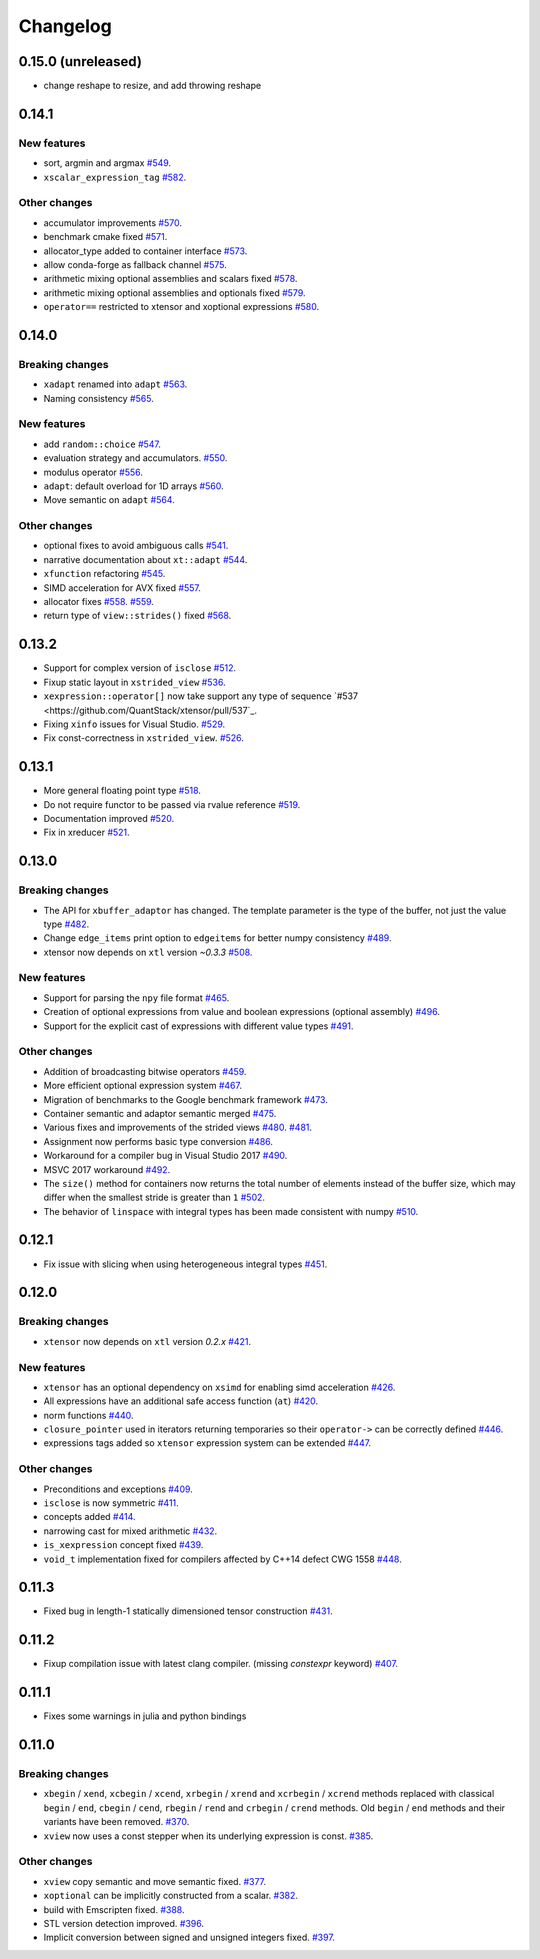 .. Copyright (c) 2016, Johan Mabille, Sylvain Corlay and Wolf Vollprecht

   Distributed under the terms of the BSD 3-Clause License.

   The full license is in the file LICENSE, distributed with this software.

Changelog
=========

0.15.0 (unreleased)
-------------------

- change reshape to resize, and add throwing reshape

0.14.1
------

New features
~~~~~~~~~~~~

- sort, argmin and argmax
  `#549 <https://github.com/QuantStack/xtensor/pull/549>`_.
- ``xscalar_expression_tag``
  `#582 <https://github.com/QuantStack/xtensor/pull/582>`_.

Other changes
~~~~~~~~~~~~~

- accumulator improvements
  `#570 <https://github.com/QuantStack/xtensor/pull/570>`_.
- benchmark cmake fixed
  `#571 <https://github.com/QuantStack/xtensor/pull/571>`_.
- allocator_type added to container interface
  `#573 <https://github.com/QuantStack/xtensor/pull/573>`_.
- allow conda-forge as fallback channel
  `#575 <https://github.com/QuantStack/xtensor/pull/575>`_.
- arithmetic mixing optional assemblies and scalars fixed
  `#578 <https://github.com/QuantStack/xtensor/pull/578>`_.
- arithmetic mixing optional assemblies and optionals fixed
  `#579 <https://github.com/QuantStack/xtensor/pull/579>`_.
- ``operator==`` restricted to xtensor and xoptional expressions
  `#580 <https://github.com/QuantStack/xtensor/pull/580>`_.

0.14.0
------

Breaking changes
~~~~~~~~~~~~~~~~

- ``xadapt`` renamed into ``adapt``
  `#563 <https://github.com/QuantStack/xtensor/pull/563>`_.
- Naming consistency
  `#565 <https://github.com/QuantStack/xtensor/pull/565>`_.

New features
~~~~~~~~~~~~

- add ``random::choice``
  `#547 <https://github.com/QuantStack/xtensor/pull/547>`_.
- evaluation strategy and accumulators.
  `#550 <https://github.com/QuantStack/xtensor/pull/550>`_.
- modulus operator
  `#556 <https://github.com/QuantStack/xtensor/pull/556>`_.
- ``adapt``: default overload for 1D arrays
  `#560 <https://github.com/QuantStack/xtensor/pull/560>`_.
- Move semantic on ``adapt``
  `#564 <https://github.com/QuantStack/xtensor/pull/564>`_.

Other changes
~~~~~~~~~~~~~

- optional fixes to avoid ambiguous calls
  `#541 <https://github.com/QuantStack/xtensor/pull/541>`_.
- narrative documentation about ``xt::adapt``
  `#544 <https://github.com/QuantStack/xtensor/pull/544>`_.
- ``xfunction`` refactoring
  `#545 <https://github.com/QuantStack/xtensor/pull/545>`_.
- SIMD acceleration for AVX fixed
  `#557 <https://github.com/QuantStack/xtensor/pull/557>`_.
- allocator fixes
  `#558 <https://github.com/QuantStack/xtensor/pull/558>`_.
  `#559 <https://github.com/QuantStack/xtensor/pull/559>`_.
- return type of ``view::strides()`` fixed
  `#568 <https://github.com/QuantStack/xtensor/pull/568>`_.


0.13.2
------

- Support for complex version of ``isclose``
  `#512 <https://github.com/QuantStack/xtensor/pull/512>`_.
- Fixup static layout in ``xstrided_view``
  `#536 <https://github.com/QuantStack/xtensor/pull/536>`_.
- ``xexpression::operator[]`` now take support any type of sequence
  `#537 <https://github.com/QuantStack/xtensor/pull/537`_.
- Fixing ``xinfo`` issues for Visual Studio.
  `#529 <https://github.com/QuantStack/xtensor/pull/529>`_.
- Fix const-correctness in ``xstrided_view``.
  `#526 <https://github.com/QuantStack/xtensor/pull/526>`_.


0.13.1
------

- More general floating point type
  `#518 <https://github.com/QuantStack/xtensor/pull/518>`_.
- Do not require functor to be passed via rvalue reference
  `#519 <https://github.com/QuantStack/xtensor/pull/519>`_.
- Documentation improved
  `#520 <https://github.com/QuantStack/xtensor/pull/520>`_.
- Fix in xreducer
  `#521 <https://github.com/QuantStack/xtensor/pull/521>`_.

0.13.0
------

Breaking changes
~~~~~~~~~~~~~~~~

- The API for ``xbuffer_adaptor`` has changed. The template parameter is the type of the buffer, not just the value type
  `#482 <https://github.com/QuantStack/xtensor/pull/482>`_.
- Change ``edge_items`` print option to ``edgeitems`` for better numpy consistency
  `#489 <https://github.com/QuantStack/xtensor/pull/489>`_.
- xtensor now depends on ``xtl`` version `~0.3.3`
  `#508 <https://github.com/QuantStack/xtensor/pull/508>`_.

New features
~~~~~~~~~~~~

- Support for parsing the ``npy`` file format
  `#465 <https://github.com/QuantStack/xtensor/pull/465>`_.
- Creation of optional expressions from value and boolean expressions (optional assembly)
  `#496 <https://github.com/QuantStack/xtensor/pull/496>`_.
- Support for the explicit cast of expressions with different value types
  `#491 <https://github.com/QuantStack/xtensor/pull/491>`_.

Other changes
~~~~~~~~~~~~~

- Addition of broadcasting bitwise operators
  `#459 <https://github.com/QuantStack/xtensor/pull/459>`_.
- More efficient optional expression system
  `#467 <https://github.com/QuantStack/xtensor/pull/467>`_.
- Migration of benchmarks to the Google benchmark framework
  `#473 <https://github.com/QuantStack/xtensor/pull/473>`_.
- Container semantic and adaptor semantic merged
  `#475 <https://github.com/QuantStack/xtensor/pull/475>`_.
- Various fixes and improvements of the strided views
  `#480 <https://github.com/QuantStack/xtensor/pull/480>`_.
  `#481 <https://github.com/QuantStack/xtensor/pull/481>`_.
- Assignment now performs basic type conversion
  `#486 <https://github.com/QuantStack/xtensor/pull/486>`_.
- Workaround for a compiler bug in Visual Studio 2017
  `#490 <https://github.com/QuantStack/xtensor/pull/490>`_.
- MSVC 2017 workaround
  `#492 <https://github.com/QuantStack/xtensor/pull/492>`_.
- The ``size()`` method for containers now returns the total number of elements instead of the buffer size, which may differ when the smallest stride is greater than ``1``
  `#502 <https://github.com/QuantStack/xtensor/pull/502>`_.
- The behavior of ``linspace`` with integral types has been made consistent with numpy
  `#510 <https://github.com/QuantStack/xtensor/pull/510>`_.

0.12.1
------

- Fix issue with slicing when using heterogeneous integral types
  `#451 <https://github.com/QuantStack/xtensor/pull/451>`_.

0.12.0
------

Breaking changes
~~~~~~~~~~~~~~~~

- ``xtensor`` now depends on ``xtl`` version `0.2.x`
  `#421 <https://github.com/QuantStack/xtensor/pull/421>`_.

New features
~~~~~~~~~~~~

- ``xtensor`` has an optional dependency on ``xsimd`` for enabling simd acceleration
  `#426 <https://github.com/QuantStack/xtensor/pull/426>`_.

- All expressions have an additional safe access function (``at``)
  `#420 <https://github.com/QuantStack/xtensor/pull/420>`_.

- norm functions
  `#440 <https://github.com/QuantStack/xtensor/pull/440>`_.

- ``closure_pointer`` used in iterators returning temporaries so their ``operator->`` can be
  correctly defined
  `#446 <https://github.com/QuantStack/xtensor/pull/446>`_.

- expressions tags added so ``xtensor`` expression system can be extended
  `#447 <https://github.com/QuantStack/xtensor/pull/447>`_.

Other changes
~~~~~~~~~~~~~

- Preconditions and exceptions
  `#409 <https://github.com/QuantStack/xtensor/pull/409>`_.

- ``isclose`` is now symmetric
  `#411 <https://github.com/QuantStack/xtensor/pull/411>`_.

- concepts added
  `#414 <https://github.com/QuantStack/xtensor/pull/414>`_.

- narrowing cast for mixed arithmetic
  `#432 <https://github.com/QuantStack/xtensor/pull/432>`_.

- ``is_xexpression`` concept fixed
  `#439 <https://github.com/QuantStack/xtensor/pull/439>`_.

- ``void_t`` implementation fixed for compilers affected by C++14 defect CWG 1558
  `#448 <https://github.com/QuantStack/xtensor/pull/448>`_.

0.11.3
------

- Fixed bug in length-1 statically dimensioned tensor construction
  `#431 <https://github.com/QuantStack/xtensor/pull/431>`_.

0.11.2
------

- Fixup compilation issue with latest clang compiler. (missing `constexpr` keyword)
  `#407 <https://github.com/QuantStack/xtensor/pull/407>`_.

0.11.1
------

- Fixes some warnings in julia and python bindings

0.11.0
------

Breaking changes
~~~~~~~~~~~~~~~~

- ``xbegin`` / ``xend``, ``xcbegin`` / ``xcend``, ``xrbegin`` / ``xrend`` and ``xcrbegin`` / ``xcrend`` methods replaced
  with classical ``begin`` / ``end``, ``cbegin`` / ``cend``, ``rbegin`` / ``rend`` and ``crbegin`` / ``crend`` methods.
  Old ``begin`` / ``end`` methods and their variants have been removed.
  `#370 <https://github.com/QuantStack/xtensor/pull/370>`_.

- ``xview`` now uses a const stepper when its underlying expression is const.
  `#385 <https://github.com/QuantStack/xtensor/pull/385>`_.

Other changes
~~~~~~~~~~~~~

- ``xview`` copy semantic and move semantic fixed.
  `#377 <https://github.com/QuantStack/xtensor/pull/377>`_.

- ``xoptional`` can be implicitly constructed from a scalar.
  `#382 <https://github.com/QuantStack/xtensor/pull/382>`_.

- build with Emscripten fixed.
  `#388 <https://github.com/QuantStack/xtensor/pull/388>`_.

- STL version detection improved.
  `#396 <https://github.com/QuantStack/xtensor/pull/396>`_.

- Implicit conversion between signed and unsigned integers fixed.
  `#397 <https://github.com/QuantStack/xtensor/pull/397>`_.

